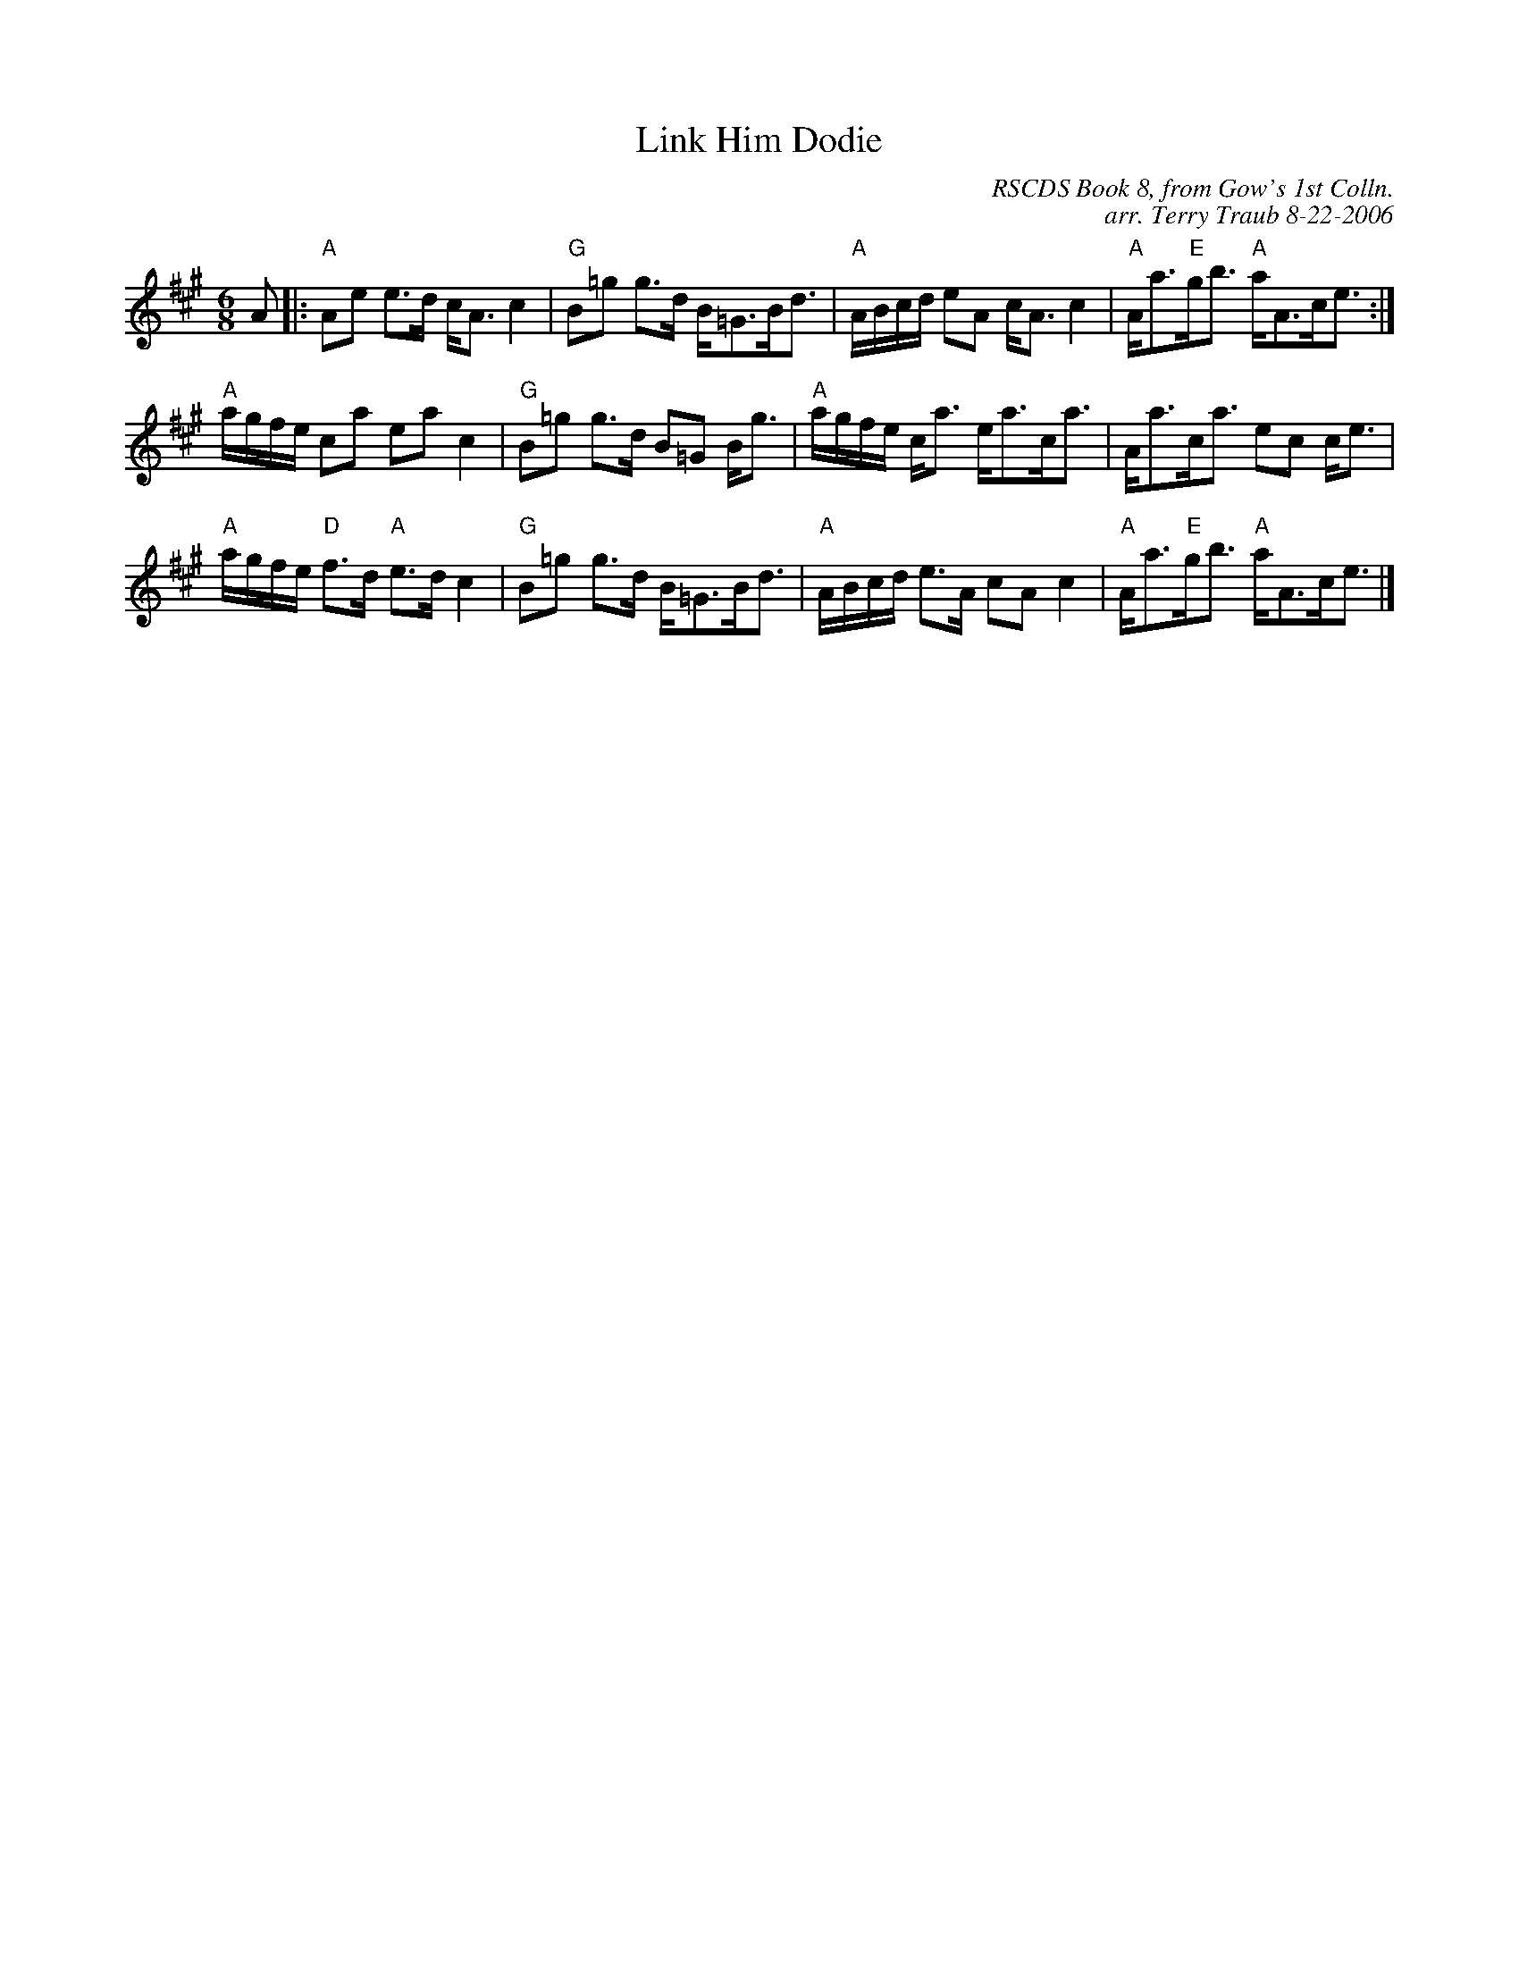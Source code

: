 X:1
N: The Lover's Knot
N: 8x40S 3C (RSCDS Book 8)              NOTE:  40 Bars per round
T: Link Him Dodie
C: RSCDS Book 8, from Gow's 1st Colln.
C: arr. Terry Traub 8-22-2006
M: 6/8
R: strathspey
L: 1/8
%
K: A
A|: "A"Ae e>d c<A c2|"G"B=g g>d B<=GB<d|"A"A/B/c/d/ eA c<A c2|"A"A<a"E"g<b "A"a<Ac<e :|
"A"a/g/f/e/ ca ea c2|"G"B=g g>d B=G B<g|"A"a/g/f/e/ c<a e<ac<a|A<ac<a ec c<e|
"A"a/g/f/e/ "D"f>d "A"e>d c2|"G"B=g g>d B<=GB<d|"A"A/B/c/d/ e>A cA c2|"A"A<a"E"g<b "A"a<Ac<e |]
